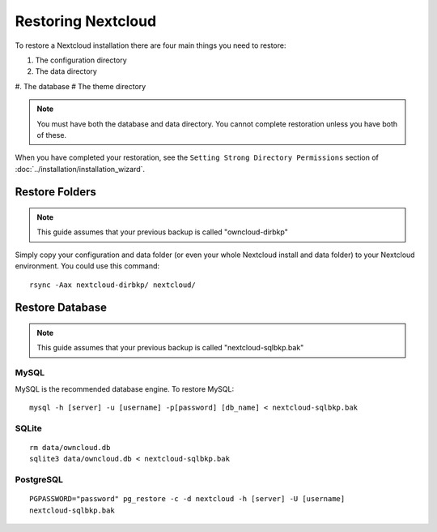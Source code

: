 ==================
Restoring Nextcloud
==================

To restore a Nextcloud installation there are four main things you need to 
restore:

#. The configuration directory
#. The data directory
#. The database
# The theme directory

.. note:: You must have both the database and data directory. You cannot 
   complete restoration unless you have both of these.

When you have completed your restoration, see the ``Setting Strong Directory 
Permissions`` section of :doc:`../installation/installation_wizard`.

Restore Folders
---------------

.. note:: This guide assumes that your previous backup is called 
   "owncloud-dirbkp"

Simply copy your configuration and data folder (or even your whole Nextcloud 
install and data folder) to your Nextcloud environment. You could use this command::

    rsync -Aax nextcloud-dirbkp/ nextcloud/

Restore Database
----------------

.. note:: This guide assumes that your previous backup is called 
   "nextcloud-sqlbkp.bak"

MySQL
^^^^^

MySQL is the recommended database engine. To restore MySQL::

    mysql -h [server] -u [username] -p[password] [db_name] < nextcloud-sqlbkp.bak

SQLite
^^^^^^
::

    rm data/owncloud.db
    sqlite3 data/owncloud.db < nextcloud-sqlbkp.bak

PostgreSQL
^^^^^^^^^^
::

    PGPASSWORD="password" pg_restore -c -d nextcloud -h [server] -U [username] 
    nextcloud-sqlbkp.bak
